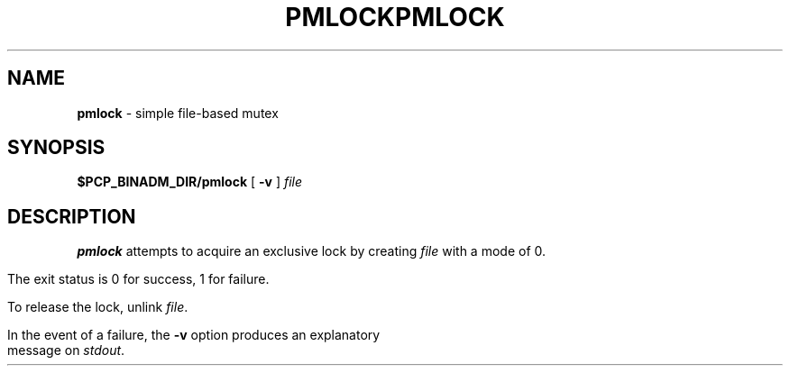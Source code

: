 '\"macro stdmacro
.\"
.\" Copyright (c) 2000 Silicon Graphics, Inc.  All Rights Reserved.
.\" 
.\" This program is free software; you can redistribute it and/or modify it
.\" under the terms of the GNU General Public License as published by the
.\" Free Software Foundation; either version 2 of the License, or (at your
.\" option) any later version.
.\" 
.\" This program is distributed in the hope that it will be useful, but
.\" WITHOUT ANY WARRANTY; without even the implied warranty of MERCHANTABILITY
.\" or FITNESS FOR A PARTICULAR PURPOSE.  See the GNU General Public License
.\" for more details.
.\" 
.\" You should have received a copy of the GNU General Public License along
.\" with this program; if not, write to the Free Software Foundation, Inc.,
.\" 59 Temple Place, Suite 330, Boston, MA  02111-1307 USA
.\" 
.\" Contact information: Silicon Graphics, Inc., 1500 Crittenden Lane,
.\" Mountain View, CA 94043, USA, or: http://www.sgi.com
.\"
.\" $Id: pmlock.1,v 1.6 2002/11/12 23:30:09 kenmcd Exp $
.ie \(.g \{\
.\" ... groff (hack for khelpcenter, man2html, etc.)
.TH PMLOCK 1 "SGI" "Performance Co-Pilot"
\}
.el \{\
.if \nX=0 .ds x} PMLOCK 1 "SGI" "Performance Co-Pilot"
.if \nX=1 .ds x} PMLOCK 1 "Performance Co-Pilot"
.if \nX=2 .ds x} PMLOCK 1 "" "\&"
.if \nX=3 .ds x} PMLOCK "" "" "\&"
.TH \*(x}
.rr X
\}
.SH NAME
\f3pmlock\f1 \- simple file-based mutex
.\" literals use .B or \f3
.\" arguments use .I or \f2
.SH SYNOPSIS
.B $PCP_BINADM_DIR/pmlock
[
.B \-v
]
.I file
.SH DESCRIPTION
.B pmlock
attempts to acquire an exclusive lock by creating
.I file
with a mode of 0.
.PP
The exit status is 0 for success, 1 for failure.
.PP
To release the lock, unlink
.IR file .
.PP
In the event of a failure, the
.B \-v
option produces an explanatory message on
.IR stdout .
